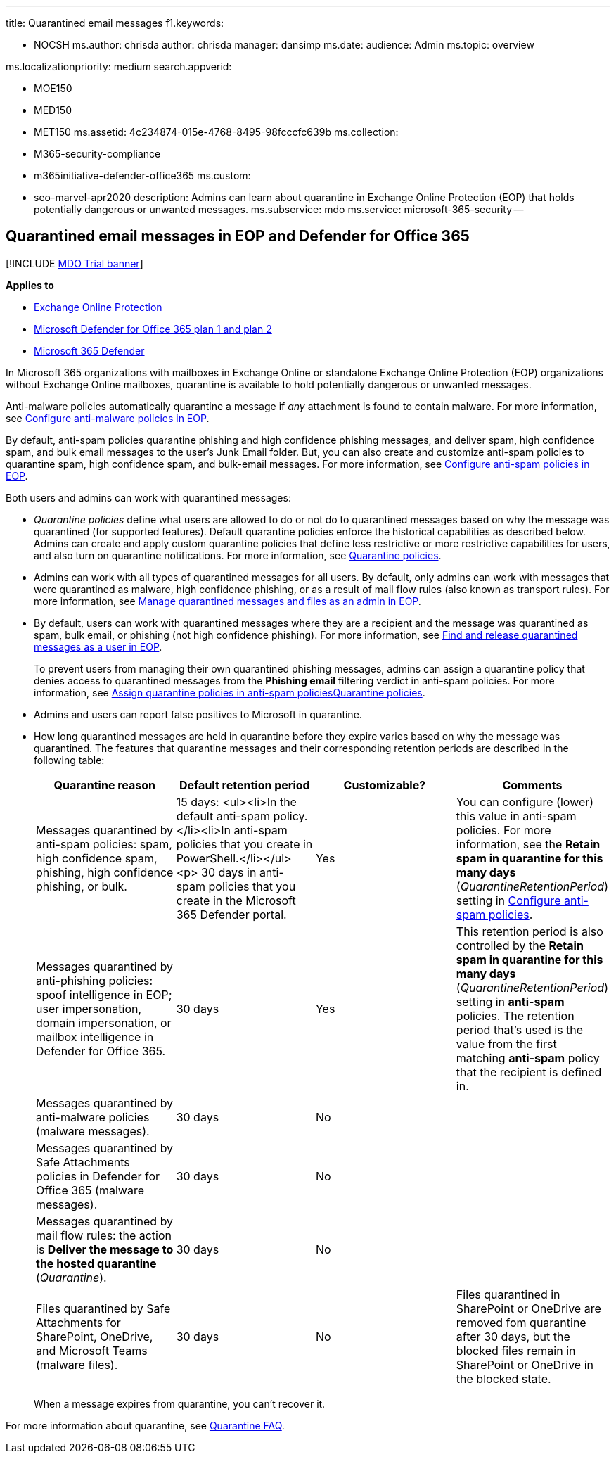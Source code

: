 '''

title: Quarantined email messages f1.keywords:

* NOCSH ms.author: chrisda author: chrisda manager: dansimp ms.date: audience: Admin ms.topic: overview

ms.localizationpriority: medium search.appverid:

* MOE150
* MED150
* MET150 ms.assetid: 4c234874-015e-4768-8495-98fcccfc639b ms.collection:
* M365-security-compliance
* m365initiative-defender-office365 ms.custom:
* seo-marvel-apr2020 description: Admins can learn about quarantine in Exchange Online Protection (EOP) that holds potentially dangerous or unwanted messages.
ms.subservice: mdo ms.service: microsoft-365-security --

== Quarantined email messages in EOP and Defender for Office 365

[!INCLUDE xref:../includes/mdo-trial-banner.adoc[MDO Trial banner]]

*Applies to*

* xref:exchange-online-protection-overview.adoc[Exchange Online Protection]
* xref:defender-for-office-365.adoc[Microsoft Defender for Office 365 plan 1 and plan 2]
* xref:../defender/microsoft-365-defender.adoc[Microsoft 365 Defender]

In Microsoft 365 organizations with mailboxes in Exchange Online or standalone Exchange Online Protection (EOP) organizations without Exchange Online mailboxes, quarantine is available to hold potentially dangerous or unwanted messages.

Anti-malware policies automatically quarantine a message if _any_ attachment is found to contain malware.
For more information, see xref:configure-anti-malware-policies.adoc[Configure anti-malware policies in EOP].

By default, anti-spam policies quarantine phishing and high confidence phishing messages, and deliver spam, high confidence spam, and bulk email messages to the user's Junk Email folder.
But, you can also create and customize anti-spam policies to quarantine spam, high confidence spam, and bulk-email messages.
For more information, see xref:configure-your-spam-filter-policies.adoc[Configure anti-spam policies in EOP].

Both users and admins can work with quarantined messages:

* _Quarantine policies_ define what users are allowed to do or not do to quarantined messages based on why the message was quarantined (for supported features).
Default quarantine policies enforce the historical capabilities as described below.
Admins can create and apply custom quarantine policies that define less restrictive or more restrictive capabilities for users, and also turn on quarantine notifications.
For more information, see xref:quarantine-policies.adoc[Quarantine policies].
* Admins can work with all types of quarantined messages for all users.
By default, only admins can work with messages that were quarantined as malware, high confidence phishing, or as a result of mail flow rules (also known as transport rules).
For more information, see xref:manage-quarantined-messages-and-files.adoc[Manage quarantined messages and files as an admin in EOP].
* By default, users can work with quarantined messages where they are a recipient and the message was quarantined as spam, bulk email, or phishing (not high confidence phishing).
For more information, see xref:find-and-release-quarantined-messages-as-a-user.adoc[Find and release quarantined messages as a user in EOP].
+
To prevent users from managing their own quarantined phishing messages, admins can assign a quarantine policy that denies access to quarantined messages from the *Phishing email* filtering verdict in anti-spam policies.
For more information, see link:quarantine-policies.md#anti-spam-policies[Assign quarantine policies in anti-spam policies]xref:quarantine-policies.adoc[Quarantine policies].

* Admins and users can report false positives to Microsoft in quarantine.
* How long quarantined messages are held in quarantine before they expire varies based on why the message was quarantined.
The features that quarantine messages and their corresponding retention periods are described in the following table:
+
[cols=",,^,"]
|===
| Quarantine reason | Default retention period | Customizable? | Comments

| Messages quarantined by anti-spam policies: spam, high confidence spam, phishing, high confidence phishing, or bulk.
| 15 days: <ul><li>In the default anti-spam policy.</li><li>In anti-spam policies that you create in PowerShell.</li></ul> <p> 30 days in anti-spam policies that you create in the Microsoft 365 Defender portal.
| Yes
| You can configure (lower) this value in anti-spam policies.
For more information, see the *Retain spam in quarantine for this many days* (_QuarantineRetentionPeriod_) setting in xref:configure-your-spam-filter-policies.adoc[Configure anti-spam policies].

| Messages quarantined by anti-phishing policies: spoof intelligence in EOP;
user impersonation, domain impersonation, or mailbox intelligence in Defender for Office 365.
| 30 days
| Yes
| This retention period is also controlled by the *Retain spam in quarantine for this many days* (_QuarantineRetentionPeriod_) setting in *anti-spam* policies.
The retention period that's used is the value from the first matching *anti-spam* policy that the recipient is defined in.

| Messages quarantined by anti-malware policies (malware messages).
| 30 days
| No
|

| Messages quarantined by Safe Attachments policies in Defender for Office 365 (malware messages).
| 30 days
| No
|

| Messages quarantined by mail flow rules: the action is *Deliver the message to the hosted quarantine* (_Quarantine_).
| 30 days
| No
|

| Files quarantined by Safe Attachments for SharePoint, OneDrive, and Microsoft Teams (malware files).
| 30 days
| No
| Files quarantined in SharePoint or OneDrive are removed fom quarantine after 30 days, but the blocked files remain in SharePoint or OneDrive in the blocked state.
|===
+
When a message expires from quarantine, you can't recover it.

For more information about quarantine, see link:quarantine-faq.yml[Quarantine FAQ].
